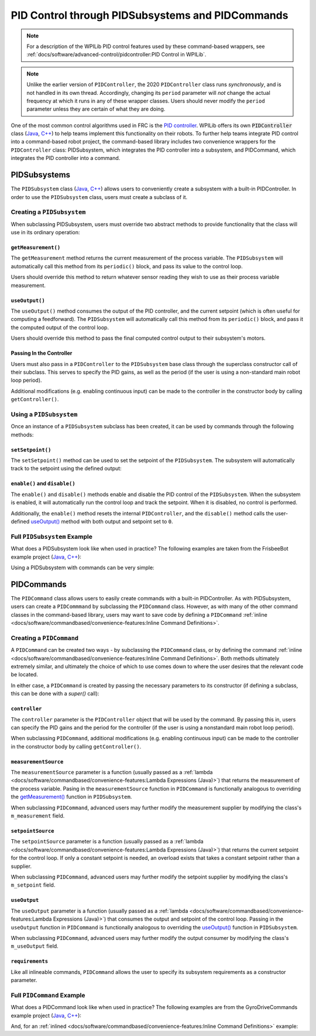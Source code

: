 PID Control through PIDSubsystems and PIDCommands
=================================================

.. note:: For a description of the WPILib PID control features used by these command-based wrappers, see :ref:`docs/software/advanced-control/pidcontroller:PID Control in WPILib`.

.. note:: Unlike the earlier version of ``PIDController``, the 2020 ``PIDController`` class runs *synchronously*, and is not handled in its own thread.  Accordingly, changing its ``period`` parameter will *not* change the actual frequency at which it runs in any of these wrapper classes.  Users should never modify the ``period`` parameter unless they are certain of what they are doing.

One of the most common control algorithms used in FRC is the `PID controller <https://en.wikipedia.org/wiki/PID_controller>`__. WPILib offers its own :code:`PIDController` class (`Java <https://first.wpi.edu/FRC/roborio/release/docs/java/edu/wpi/first/wpilibj/PIDController.html>`__, `C++ <https://first.wpi.edu/FRC/roborio/release/docs/cpp/classfrc_1_1PIDController.html>`__) to help teams implement this functionality on their robots. To further help teams integrate PID control into a command-based robot project, the command-based library includes two convenience wrappers for the ``PIDController`` class: PIDSubsystem, which integrates the PID controller into a subsystem, and PIDCommand, which integrates the PID controller into a command.

PIDSubsystems
-------------

The ``PIDSubsystem`` class (`Java <https://first.wpi.edu/FRC/roborio/development/docs/java/edu/wpi/first/wpilibj2/command/PIDSubsystem.html>`__, `C++ <https://first.wpi.edu/FRC/roborio/development/docs/cpp/classfrc2_1_1PIDSubsystem.html>`__) allows users to conveniently create a subsystem with a built-in PIDController.  In order to use the ``PIDSubsystem`` class, users must create a subclass of it.

Creating a ``PIDSubsystem``
^^^^^^^^^^^^^^^^^^^^^^^^^^^

When subclassing PIDSubsystem, users must override two abstract methods to provide functionality that the class will use in its ordinary operation:

``getMeasurement()``
~~~~~~~~~~~~~~~~~~~~

.. tabs::

  .. code-tab:: java

    protected abstract double getMeasurement();

  .. code-tab:: c++

    virtual double GetMeasurement() = 0;

The ``getMeasurement`` method returns the current measurement of the process variable.  The ``PIDSubsystem`` will automatically call this method from its ``periodic()`` block, and pass its value to the control loop.

Users should override this method to return whatever sensor reading they wish to use as their process variable measurement.

``useOutput()``
~~~~~~~~~~~~~~~

.. tabs::

  .. code-tab:: java

    protected abstract void useOutput(double output, double setpoint);

  .. code-tab:: c++

    virtual void UseOutput(double output, double setpoint) = 0;


The ``useOutput()`` method consumes the output of the PID controller, and the current setpoint (which is often useful for computing a feedforward).  The ``PIDSubsystem`` will automatically call this method from its ``periodic()`` block, and pass it the computed output of the control loop.

Users should override this method to pass the final computed control output to their subsystem's motors.

Passing In the Controller
~~~~~~~~~~~~~~~~~~~~~~~~~

Users must also pass in a ``PIDController`` to the ``PIDSubsystem`` base class through the superclass constructor call of their subclass.  This serves to specify the PID gains, as well as the period (if the user is using a non-standard main robot loop period).

Additional modifications (e.g. enabling continuous input) can be made to the controller in the constructor body by calling ``getController()``.

Using a ``PIDSubsystem``
^^^^^^^^^^^^^^^^^^^^^^^^

Once an instance of a ``PIDSubsystem`` subclass has been created, it can be used by commands through the following methods:

``setSetpoint()``
~~~~~~~~~~~~~~~~~

The ``setSetpoint()`` method can be used to set the setpoint of the ``PIDSubsystem``.  The subsystem will automatically track to the setpoint using the defined output:

.. tabs::

  .. code-tab:: java

    // The subsystem will track to a setpoint of 5.
    examplePIDSubsystem.setSetpoint(5);

  .. code-tab:: c++

    // The subsystem will track to a setpoint of 5.
    examplePIDSubsyste.SetSetpoint(5);

``enable()`` and ``disable()``
~~~~~~~~~~~~~~~~~~~~~~~~~~~~~~

The ``enable()`` and ``disable()`` methods enable and disable the PID control of the ``PIDSubsystem``.  When the subsystem is enabled, it will automatically run the control loop and track the setpoint.  When it is disabled, no control is performed.

Additionally, the ``enable()`` method resets the internal ``PIDController``, and the ``disable()`` method calls the user-defined `useOutput()`_ method with both output and setpoint set to ``0``.

Full ``PIDSubsystem`` Example
^^^^^^^^^^^^^^^^^^^^^^^^^^^^^

What does a PIDSubsystem look like when used in practice? The following examples are taken from the FrisbeeBot example project (`Java <https://github.com/wpilibsuite/allwpilib/tree/master/wpilibjExamples/src/main/java/edu/wpi/first/wpilibj/examples/frisbeebot>`__, `C++ <https://github.com/wpilibsuite/allwpilib/tree/master/wpilibcExamples/src/main/cpp/examples/Frisbeebot>`__):

.. tabs::

  .. group-tab:: Java

    .. remoteliteralinclude:: https://github.com/wpilibsuite/allwpilib/raw/master/wpilibjExamples/src/main/java/edu/wpi/first/wpilibj/examples/frisbeebot/subsystems/ShooterSubsystem.java
      :language: java
      :lines: 8-
      :linenos:
      :lineno-start: 8

  .. group-tab:: C++ (Header)

    .. remoteliteralinclude:: https://github.com/wpilibsuite/allwpilib/raw/master/wpilibcExamples/src/main/cpp/examples/Frisbeebot/include/subsystems/ShooterSubsystem.h
      :language: c++
      :lines: 8-
      :linenos:
      :lineno-start: 8

  .. group-tab:: C++ (Source)

    .. remoteliteralinclude:: https://github.com/wpilibsuite/allwpilib/raw/master/wpilibcExamples/src/main/cpp/examples/Frisbeebot/cpp/subsystems/ShooterSubsystem.cpp
      :language: c++
      :lines: 8-
      :linenos:
      :lineno-start: 8

Using a PIDSubsystem with commands can be very simple:

.. tabs::

  .. group-tab:: Java

    .. remoteliteralinclude:: https://github.com/wpilibsuite/allwpilib/raw/master/wpilibjExamples/src/main/java/edu/wpi/first/wpilibj/examples/frisbeebot/RobotContainer.java
      :language: java
      :lines: 86-92
      :linenos:
      :lineno-start: 86

  .. group-tab:: C++ (Header)

    .. remoteliteralinclude:: https://github.com/wpilibsuite/allwpilib/raw/master/wpilibcExamples/src/main/cpp/examples/Frisbeebot/include/RobotContainer.h
      :language: c++
      :lines: 73-77
      :linenos:
      :lineno-start: 73

  .. group-tab:: C++ (Source)

    .. remoteliteralinclude:: https://github.com/wpilibsuite/allwpilib/raw/master/wpilibcExamples/src/main/cpp/examples/Frisbeebot/cpp/RobotContainer.cpp
      :language: c++
      :lines: 32-36
      :linenos:
      :lineno-start: 32

PIDCommands
-----------

The ``PIDCommand`` class allows users to easily create commands with a built-in PIDController.  As with PIDSubsystem, users can create a ``PIDCommmand`` by subclassing the ``PIDCommand`` class.  However, as with many of the other command classes in the command-based library, users may want to save code by defining a ``PIDCommand`` :ref:`inline <docs/software/commandbased/convenience-features:Inline Command Definitions>`.

Creating a ``PIDCommand``
^^^^^^^^^^^^^^^^^^^^^^^^^

A ``PIDCommand`` can be created two ways - by subclassing the ``PIDCommand`` class, or by defining the command :ref:`inline <docs/software/commandbased/convenience-features:Inline Command Definitions>`.  Both methods ultimately extremely similar, and ultimately the choice of which to use comes down to where the user desires that the relevant code be located.

In either case, a ``PIDCommand`` is created by passing the necessary parameters to its constructor (if defining a subclass, this can be done with a `super()` call):

.. tabs::

  .. tabs::

  .. group-tab:: Java

    .. remoteliteralinclude:: https://github.com/wpilibsuite/allwpilib/raw/master/wpilibNewCommands/src/main/java/edu/wpi/first/wpilibj2/command/PIDCommand.java
      :language: java
      :lines: 29-51
      :linenos:
      :lineno-start: 29

  .. group-tab:: C++

    .. remoteliteralinclude:: https://github.com/wpilibsuite/allwpilib/raw/master/wpilibNewCommands/src/main/native/include/frc2/command/PIDCommand.h
      :language: c++
      :lines: 29-43
      :linenos:
      :lineno-start: 29

``controller``
~~~~~~~~~~~~~~

The ``controller`` parameter is the ``PIDController`` object that will be used by the command.  By passing this in, users can specify the PID gains and the period for the controller (if the user is using a nonstandard main robot loop period).

When subclassing ``PIDCommand``, additional modifications (e.g. enabling continuous input) can be made to the controller in the constructor body by calling ``getController()``.

``measurementSource``
~~~~~~~~~~~~~~~~~~~~~

The ``measurementSource`` parameter is a function (usually passed as a :ref:`lambda <docs/software/commandbased/convenience-features:Lambda Expressions (Java)>`) that returns the measurement of the process variable.  Pasing in the ``measurementSource`` function in ``PIDCommand`` is functionally analogous to overriding the `getMeasurement()`_ function in ``PIDSubsystem``.

When subclassing ``PIDCommand``, advanced users may further modify the measurement supplier by modifying the class's ``m_measurement`` field.

``setpointSource``
~~~~~~~~~~~~~~~~~~

The ``setpointSource`` parameter is a function (usually passed as a :ref:`lambda <docs/software/commandbased/convenience-features:Lambda Expressions (Java)>`) that returns the current setpoint for the control loop.  If only a constant setpoint is needed, an overload exists that takes a constant setpoint rather than a supplier.

When subclassing ``PIDCommand``, advanced users may further modify the setpoint supplier by modifying the class's ``m_setpoint`` field.

``useOutput``
~~~~~~~~~~~~~

The ``useOutput`` parameter is a function (usually passed as a :ref:`lambda <docs/software/commandbased/convenience-features:Lambda Expressions (Java)>`) that consumes the output and setpoint of the control loop.  Passing in the ``useOutput`` function in ``PIDCommand`` is functionally analogous to overriding the `useOutput()`_ function in ``PIDSubsystem``.

When subclassing ``PIDCommand``, advanced users may further modify the output consumer by modifying the class's ``m_useOutput`` field.

``requirements``
~~~~~~~~~~~~~~~~

Like all inlineable commands, ``PIDCommand`` allows the user to specify its subsystem requirements as a constructor parameter.

Full ``PIDCommand`` Example
^^^^^^^^^^^^^^^^^^^^^^^^^^^

What does a PIDCommand look like when used in practice? The following examples are from the GyroDriveCommands example project (`Java <https://github.com/wpilibsuite/allwpilib/tree/master/wpilibjExamples/src/main/java/edu/wpi/first/wpilibj/examples/gyrodrivecommands>`__, `C++ <https://github.com/wpilibsuite/allwpilib/tree/master/wpilibcExamples/src/main/cpp/examples/GyroDriveCommands>`__):

.. tabs::

  .. group-tab:: Java

    .. remoteliteralinclude:: https://github.com/wpilibsuite/allwpilib/raw/master/wpilibjExamples/src/main/java/edu/wpi/first/wpilibj/examples/gyrodrivecommands/commands/TurnToAngle.java
      :language: java
      :lines: 8-
      :linenos:
      :lineno-start: 8

  .. group-tab:: C++ (Header)

    .. remoteliteralinclude:: https://github.com/wpilibsuite/allwpilib/raw/master/wpilibcExamples/src/main/cpp/examples/GyroDriveCommands/include/commands/TurnToAngle.h
      :language: c++
      :lines: 8-
      :linenos:
      :lineno-start: 8

  .. group-tab:: C++ (Source)

    .. remoteliteralinclude:: https://github.com/wpilibsuite/allwpilib/raw/master/wpilibcExamples/src/main/cpp/examples/GyroDriveCommands/cpp/commands/TurnToAngle.cpp
      :language: c++
      :lines: 8-
      :linenos:
      :lineno-start: 8

And, for an :ref:`inlined <docs/software/commandbased/convenience-features:Inline Command Definitions>`  example:

.. tabs::

  .. group-tab:: Java

    .. remoteliteralinclude:: https://github.com/wpilibsuite/allwpilib/raw/master/wpilibjExamples/src/main/java/edu/wpi/first/wpilibj/examples/gyrodrivecommands/RobotContainer.java
      :language: java
      :lines: 71-83
      :linenos:
      :lineno-start: 71

  .. group-tab:: C++

    .. remoteliteralinclude:: https://github.com/wpilibsuite/allwpilib/raw/master/wpilibcExamples/src/main/cpp/examples/GyroDriveCommands/cpp/RobotContainer.cpp
      :language: c++
      :lines: 37-53
      :linenos:
      :lineno-start: 37
